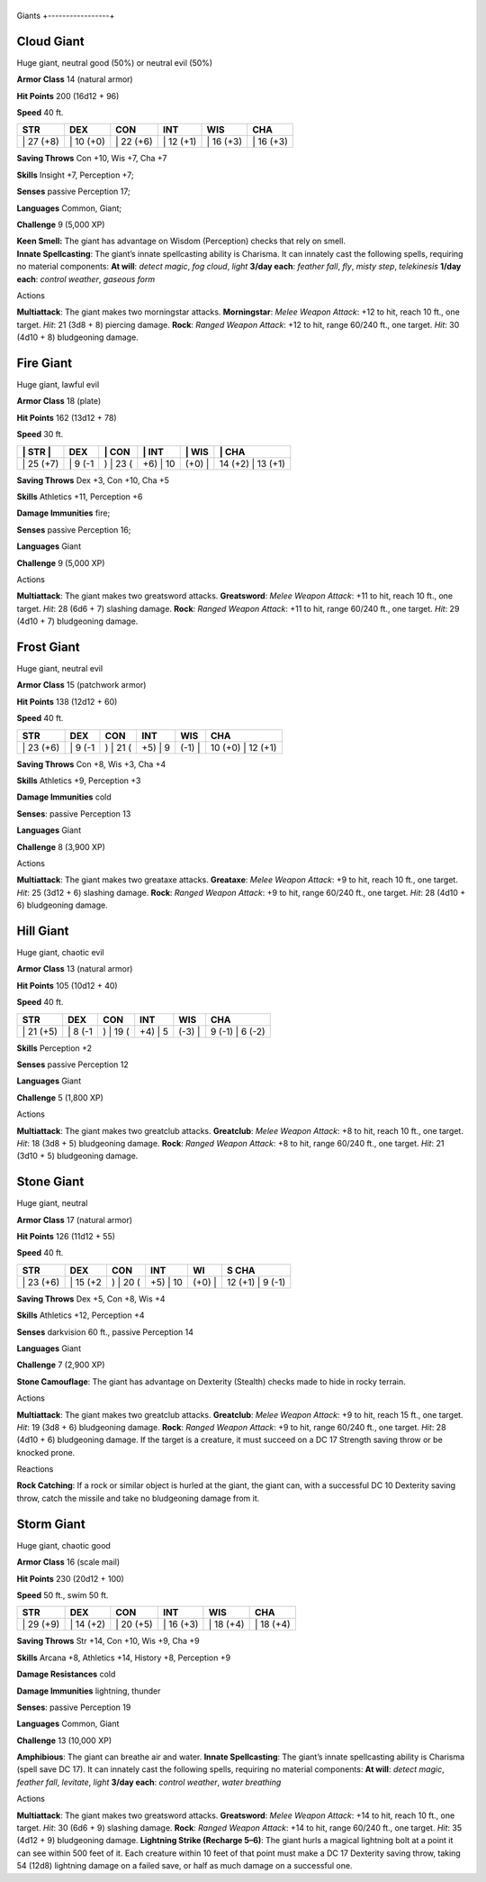 +-----------------+
Giants 
+-----------------+

Cloud Giant
^^^^^^^^^^^

Huge giant, neutral good (50%) or neutral evil (50%)

**Armor Class** 14 (natural armor)

**Hit Points** 200 (16d12 + 96)

**Speed** 40 ft.

+--------------+--------------+--------------+--------------+--------------+--------------+
| STR          | DEX          | CON          | INT          | WIS          | CHA          |
+==============+==============+==============+==============+==============+==============+
| \| 27 (+8)   | \| 10 (+0)   | \| 22 (+6)   | \| 12 (+1)   | \| 16 (+3)   | \| 16 (+3)   |
+--------------+--------------+--------------+--------------+--------------+--------------+

**Saving Throws** Con +10, Wis +7, Cha +7

**Skills** Insight +7, Perception +7;

**Senses** passive Perception 17;

**Languages** Common, Giant;

**Challenge** 9 (5,000 XP)

| **Keen Smell:** The giant has advantage on Wisdom (Perception) checks
  that rely on smell.
| **Innate Spellcasting**: The giant’s innate spellcasting ability is
  Charisma. It can innately cast the following spells, requiring no
  material components: **At will**: *detect magic*, *fog cloud*, *light*
  **3/day each**: *feather fall*, *fly*, *misty step*, *telekinesis*
  **1/day each**: *control weather*, *gaseous form*

Actions

**Multiattack**: The giant makes two morningstar attacks.
**Morningstar**: *Melee Weapon Attack*: +12 to hit, reach 10 ft., one
target. *Hit*: 21 (3d8 + 8) piercing damage. **Rock**: *Ranged Weapon
Attack*: +12 to hit, range 60/240 ft., one target. *Hit*: 30 (4d10 + 8)
bludgeoning damage.

Fire Giant
^^^^^^^^^^

Huge giant, lawful evil

**Armor Class** 18 (plate)

**Hit Points** 162 (13d12 + 78)

**Speed** 30 ft.

+--------------+------------+-------------+-------------+-----------+----------------------+
| \| STR \|    | DEX        | \| CON      | \| INT      | \| WIS    | \| CHA               |
+==============+============+=============+=============+===========+======================+
| \| 25 (+7)   | \| 9 (-1   | ) \| 23 (   | +6) \| 10   | (+0) \|   | 14 (+2) \| 13 (+1)   |
+--------------+------------+-------------+-------------+-----------+----------------------+

**Saving Throws** Dex +3, Con +10, Cha +5

**Skills** Athletics +11, Perception +6

**Damage Immunities** fire;

**Senses** passive Perception 16;

**Languages** Giant

**Challenge** 9 (5,000 XP)

Actions

**Multiattack**: The giant makes two greatsword attacks. **Greatsword**:
*Melee Weapon Attack*: +11 to hit, reach 10 ft., one target. *Hit*: 28
(6d6 + 7) slashing damage. **Rock**: *Ranged Weapon Attack*: +11 to hit,
range 60/240 ft., one target. *Hit*: 29 (4d10 + 7) bludgeoning damage.

Frost Giant
^^^^^^^^^^^

Huge giant, neutral evil

**Armor Class** 15 (patchwork armor)

**Hit Points** 138 (12d12 + 60)

**Speed** 40 ft.

+--------------+------------+-------------+------------+-----------+----------------------+
| STR          | DEX        | CON         | INT        | WIS       | CHA                  |
+==============+============+=============+============+===========+======================+
| \| 23 (+6)   | \| 9 (-1   | ) \| 21 (   | +5) \| 9   | (-1) \|   | 10 (+0) \| 12 (+1)   |
+--------------+------------+-------------+------------+-----------+----------------------+

**Saving Throws** Con +8, Wis +3, Cha +4

**Skills** Athletics +9, Perception +3

**Damage Immunities** cold

**Senses**: passive Perception 13

**Languages** Giant

**Challenge** 8 (3,900 XP)

Actions

**Multiattack**: The giant makes two greataxe attacks. **Greataxe**:
*Melee Weapon Attack*: +9 to hit, reach 10 ft., one target. *Hit*: 25
(3d12 + 6) slashing damage. **Rock**: *Ranged Weapon Attack*: +9 to hit,
range 60/240 ft., one target. *Hit*: 28 (4d10 + 6) bludgeoning damage.

Hill Giant
^^^^^^^^^^

Huge giant, chaotic evil

**Armor Class** 13 (natural armor)

**Hit Points** 105 (10d12 + 40)

**Speed** 40 ft.

+--------------+------------+-------------+------------+-----------+--------------------+
| STR          | DEX        | CON         | INT        | WIS       | CHA                |
+==============+============+=============+============+===========+====================+
| \| 21 (+5)   | \| 8 (-1   | ) \| 19 (   | +4) \| 5   | (-3) \|   | 9 (-1) \| 6 (-2)   |
+--------------+------------+-------------+------------+-----------+--------------------+

**Skills** Perception +2

**Senses** passive Perception 12

**Languages** Giant

**Challenge** 5 (1,800 XP)

Actions

**Multiattack**: The giant makes two greatclub attacks. **Greatclub**:
*Melee Weapon Attack*: +8 to hit, reach 10 ft., one target. *Hit*: 18
(3d8 + 5) bludgeoning damage. **Rock**: *Ranged Weapon Attack*: +8 to
hit, range 60/240 ft., one target. *Hit*: 21 (3d10 + 5) bludgeoning
damage.

Stone Giant
^^^^^^^^^^^

Huge giant, neutral

**Armor Class** 17 (natural armor)

**Hit Points** 126 (11d12 + 55)

**Speed** 40 ft.

+--------------+-------------+-------------+-------------+-----------+---------------------+
| STR          | DEX         | CON         | INT         | WI        | S CHA               |
+==============+=============+=============+=============+===========+=====================+
| \| 23 (+6)   | \| 15 (+2   | ) \| 20 (   | +5) \| 10   | (+0) \|   | 12 (+1) \| 9 (-1)   |
+--------------+-------------+-------------+-------------+-----------+---------------------+

**Saving Throws** Dex +5, Con +8, Wis +4

**Skills** Athletics +12, Perception +4

**Senses** darkvision 60 ft., passive Perception 14

**Languages** Giant

**Challenge** 7 (2,900 XP)

**Stone Camouflage**: The giant has advantage on Dexterity (Stealth)
checks made to hide in rocky terrain.

Actions

**Multiattack**: The giant makes two greatclub attacks. **Greatclub**:
*Melee Weapon Attack*: +9 to hit, reach 15 ft., one target. *Hit*: 19
(3d8 + 6) bludgeoning damage. **Rock**: *Ranged Weapon Attack*: +9 to
hit, range 60/240 ft., one target. *Hit*: 28 (4d10 + 6) bludgeoning
damage. If the target is a creature, it must succeed on a DC 17 Strength
saving throw or be knocked prone.

Reactions

**Rock Catching**: If a rock or similar object is hurled at the giant,
the giant can, with a successful DC 10 Dexterity saving throw, catch the
missile and take no bludgeoning damage from it.

Storm Giant
^^^^^^^^^^^

Huge giant, chaotic good

**Armor Class** 16 (scale mail)

**Hit Points** 230 (20d12 + 100)

**Speed** 50 ft., swim 50 ft.

+--------------+--------------+--------------+--------------+--------------+--------------+
| STR          | DEX          | CON          | INT          | WIS          | CHA          |
+==============+==============+==============+==============+==============+==============+
| \| 29 (+9)   | \| 14 (+2)   | \| 20 (+5)   | \| 16 (+3)   | \| 18 (+4)   | \| 18 (+4)   |
+--------------+--------------+--------------+--------------+--------------+--------------+

**Saving Throws** Str +14, Con +10, Wis +9, Cha +9

**Skills** Arcana +8, Athletics +14, History +8, Perception +9

**Damage Resistances** cold

**Damage Immunities** lightning, thunder

**Senses**: passive Perception 19

**Languages** Common, Giant

**Challenge** 13 (10,000 XP)

**Amphibious**: The giant can breathe air and water. **Innate
Spellcasting**: The giant’s innate spellcasting ability is Charisma
(spell save DC 17). It can innately cast the following spells, requiring
no material components: **At will**: *detect magic*, *feather fall*,
*levitate*, *light* **3/day each**: *control weather*, *water breathing*

Actions

**Multiattack**: The giant makes two greatsword attacks. **Greatsword**:
*Melee Weapon Attack*: +14 to hit, reach 10 ft., one target. *Hit*: 30
(6d6 + 9) slashing damage. **Rock**: *Ranged Weapon Attack*: +14 to hit,
range 60/240 ft., one target. *Hit*: 35 (4d12 + 9) bludgeoning damage.
**Lightning Strike (Recharge 5–6)**: The giant hurls a magical lightning
bolt at a point it can see within 500 feet of it. Each creature within
10 feet of that point must make a DC 17 Dexterity saving throw, taking
54 (12d8) lightning damage on a failed save, or half as much damage on a
successful one.

